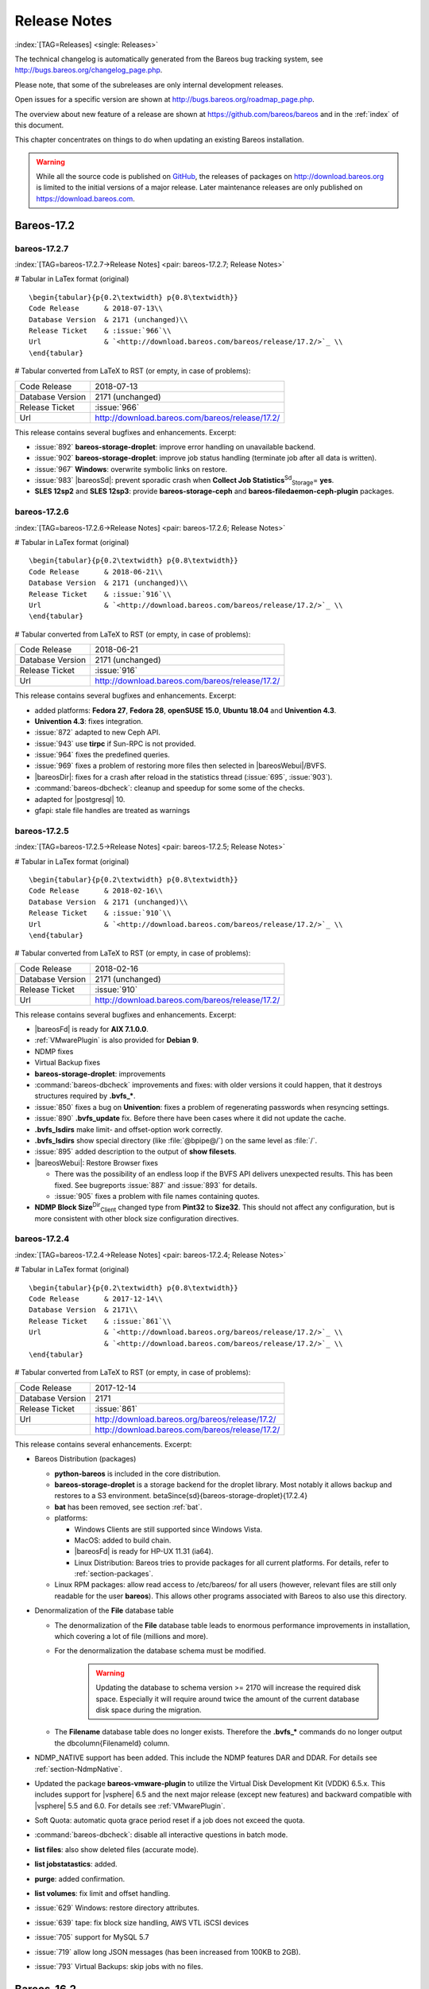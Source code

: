 .. ATTENTION do not edit this file manually.
   It was automatically converted from the corresponding .tex file

.. _releasenotes:

Release Notes
=============

:index:`[TAG=Releases] <single: Releases>`

The technical changelog is automatically generated from the Bareos bug tracking system, see http://bugs.bareos.org/changelog_page.php.

Please note, that some of the subreleases are only internal development releases.

Open issues for a specific version are shown at http://bugs.bareos.org/roadmap_page.php.

The overview about new feature of a release are shown at https://github.com/bareos/bareos and in the :ref:`index` of this document.

This chapter concentrates on things to do when updating an existing Bareos installation.



.. warning::
   While all the source code is published on `GitHub <https://github.com/bareos/bareos>`_, the releases of packages on `<http://download.bareos.org>`_ is limited to the initial versions of a major release. Later maintenance releases are only published on `<https://download.bareos.com>`_.

Bareos-17.2
-----------

bareos-17.2.7
~~~~~~~~~~~~~

:index:`[TAG=bareos-17.2.7->Release Notes] <pair: bareos-17.2.7; Release Notes>`

# Tabular in LaTex format (original)

::

   \begin{tabular}{p{0.2\textwidth} p{0.8\textwidth}}
   Code Release      & 2018-07-13\\
   Database Version  & 2171 (unchanged)\\
   Release Ticket    & :issue:`966`\\
   Url               & `<http://download.bareos.com/bareos/release/17.2/>`_ \\
   \end{tabular}

# Tabular converted from LaTeX to RST (or empty, in case of problems):

================ ===============================================
Code Release     2018-07-13
Database Version 2171 (unchanged)
Release Ticket   :issue:`966`
Url              `<http://download.bareos.com/bareos/release/17.2/>`_
================ ===============================================

This release contains several bugfixes and enhancements. Excerpt:

-  :issue:`892` **bareos-storage-droplet**: improve error handling on unavailable backend.

-  :issue:`902` **bareos-storage-droplet**: improve job status handling (terminate job after all data is written).

-  :issue:`967` :strong:`Windows`: overwrite symbolic links on restore.

-  :issue:`983` |bareosSd|: prevent sporadic crash when **Collect Job Statistics**:sup:`Sd`:sub:`Storage`\ = **yes**.

-  :strong:`SLES 12sp2` and :strong:`SLES 12sp3`: provide **bareos-storage-ceph** and **bareos-filedaemon-ceph-plugin** packages.

bareos-17.2.6
~~~~~~~~~~~~~

:index:`[TAG=bareos-17.2.6->Release Notes] <pair: bareos-17.2.6; Release Notes>`

# Tabular in LaTex format (original)

::

   \begin{tabular}{p{0.2\textwidth} p{0.8\textwidth}}
   Code Release      & 2018-06-21\\
   Database Version  & 2171 (unchanged)\\
   Release Ticket    & :issue:`916`\\
   Url               & `<http://download.bareos.com/bareos/release/17.2/>`_ \\
   \end{tabular}

# Tabular converted from LaTeX to RST (or empty, in case of problems):

================ ===============================================
Code Release     2018-06-21
Database Version 2171 (unchanged)
Release Ticket   :issue:`916`
Url              `<http://download.bareos.com/bareos/release/17.2/>`_
================ ===============================================

This release contains several bugfixes and enhancements. Excerpt:

-  added platforms: :strong:`Fedora 27`, :strong:`Fedora 28`, :strong:`openSUSE 15.0`, :strong:`Ubuntu 18.04` and :strong:`Univention 4.3`.

-  :strong:`Univention 4.3`: fixes integration.

-  :issue:`872` adapted to new Ceph API.

-  :issue:`943` use **tirpc** if Sun-RPC is not provided.

-  :issue:`964` fixes the predefined queries.

-  :issue:`969` fixes a problem of restoring more files then selected in |bareosWebui|/BVFS.

-  |bareosDir|: fixes for a crash after reload in the statistics thread (:issue:`695`, :issue:`903`).

-  :command:`bareos-dbcheck`: cleanup and speedup for some some of the checks.

-  adapted for |postgresql| 10.

-  gfapi: stale file handles are treated as warnings

bareos-17.2.5
~~~~~~~~~~~~~

:index:`[TAG=bareos-17.2.5->Release Notes] <pair: bareos-17.2.5; Release Notes>`

# Tabular in LaTex format (original)

::

   \begin{tabular}{p{0.2\textwidth} p{0.8\textwidth}}
   Code Release      & 2018-02-16\\
   Database Version  & 2171 (unchanged)\\
   Release Ticket    & :issue:`910`\\
   Url               & `<http://download.bareos.com/bareos/release/17.2/>`_ \\
   \end{tabular}

# Tabular converted from LaTeX to RST (or empty, in case of problems):

================ ===============================================
Code Release     2018-02-16
Database Version 2171 (unchanged)
Release Ticket   :issue:`910`
Url              `<http://download.bareos.com/bareos/release/17.2/>`_
================ ===============================================

This release contains several bugfixes and enhancements. Excerpt:

-  |bareosFd| is ready for :strong:`AIX 7.1.0.0`.

-  :ref:`VMwarePlugin` is also provided for :strong:`Debian 9`.

-  NDMP fixes

-  Virtual Backup fixes

-  **bareos-storage-droplet**: improvements

-  :command:`bareos-dbcheck` improvements and fixes: with older versions it could happen, that it destroys structures required by :strong:`.bvfs_*`.

-  :issue:`850` fixes a bug on :strong:`Univention`: fixes a problem of regenerating passwords when resyncing settings.

-  :issue:`890` :strong:`.bvfs_update` fix. Before there have been cases where it did not update the cache.

-  :strong:`.bvfs_lsdirs` make limit- and offset-option work correctly.

-  :strong:`.bvfs_lsdirs` show special directory (like :file:`@bpipe@/`) on the same level as :file:`/`.

-  :issue:`895` added description to the output of :strong:`show filesets`.

-  |bareosWebui|: Restore Browser fixes

   -  There was the possibility of an endless loop if the BVFS API delivers unexpected results. This has been fixed. See bugreports :issue:`887` and :issue:`893` for details.

   -  :issue:`905` fixes a problem with file names containing quotes.

-  **NDMP Block Size**:sup:`Dir`:sub:`Client`\  changed type from :strong:`Pint32` to :strong:`Size32`. This should not affect any configuration, but is more consistent with other block size configuration directives.

bareos-17.2.4
~~~~~~~~~~~~~

:index:`[TAG=bareos-17.2.4->Release Notes] <pair: bareos-17.2.4; Release Notes>`

# Tabular in LaTex format (original)

::

   \begin{tabular}{p{0.2\textwidth} p{0.8\textwidth}}
   Code Release      & 2017-12-14\\
   Database Version  & 2171\\
   Release Ticket    & :issue:`861`\\
   Url               & `<http://download.bareos.org/bareos/release/17.2/>`_ \\
                     & `<http://download.bareos.com/bareos/release/17.2/>`_ \\
   \end{tabular}

# Tabular converted from LaTeX to RST (or empty, in case of problems):

================ ===============================================
Code Release     2017-12-14
Database Version 2171
Release Ticket   :issue:`861`
Url              `<http://download.bareos.org/bareos/release/17.2/>`_
\                `<http://download.bareos.com/bareos/release/17.2/>`_
================ ===============================================

This release contains several enhancements. Excerpt:

-  Bareos Distribution (packages)

   -  **python-bareos** is included in the core distribution.

   -  **bareos-storage-droplet** is a storage backend for the droplet library. Most notably it allows backup and restores to a S3 environment. \betaSince{sd}{bareos-storage-droplet}{17.2.4}

   -  **bat** has been removed, see section :ref:`bat`.

   -  platforms:

      -  Windows Clients are still supported since Windows Vista.

      -  MacOS: added to build chain.

      -  |bareosFd| is ready for HP-UX 11.31 (ia64).

      -  Linux Distribution: Bareos tries to provide packages for all current platforms. For details, refer to :ref:`section-packages`.

   -  Linux RPM packages: allow read access to /etc/bareos/ for all users (however, relevant files are still only readable for the user **bareos**). This allows other programs associated with Bareos to also use this directory.

-  Denormalization of the **File** database table

   -  The denormalization of the **File** database table leads to enormous performance improvements in installation, which covering a lot of file (millions and more).

   -  For the denormalization the database schema must be modified. 

                   .. warning::
                      Updating the database to schema version >= 2170 will increase the required disk space.
                      Especially it will require around twice the amount of the current database disk space during the migration.

   -  The **Filename** database table does no longer exists. Therefore the :strong:`.bvfs_*` commands do no longer output the \dbcolumn{FilenameId} column.

-  NDMP_NATIVE support has been added. This include the NDMP features DAR and DDAR. For details see :ref:`section-NdmpNative`.

-  Updated the package **bareos-vmware-plugin** to utilize the Virtual Disk Development Kit (VDDK) 6.5.x. This includes support for |vsphere| 6.5 and the next major release (except new features) and backward compatible with |vsphere| 5.5 and 6.0. For details see :ref:`VMwarePlugin`.

-  Soft Quota: automatic quota grace period reset if a job does not exceed the quota.

-  :command:`bareos-dbcheck`: disable all interactive questions in batch mode.

-  :strong:`list files`: also show deleted files (accurate mode).

-  :strong:`list jobstatastics`: added.

-  :strong:`purge`: added confirmation.

-  :strong:`list volumes`: fix limit and offset handling.

-  :issue:`629` Windows: restore directory attributes.

-  :issue:`639` tape: fix block size handling, AWS VTL iSCSI devices

-  :issue:`705` support for MySQL 5.7

-  :issue:`719` allow long JSON messages (has been increased from 100KB to 2GB).

-  :issue:`793` Virtual Backups: skip jobs with no files.

Bareos-16.2
-----------

bareos-16.2.8
~~~~~~~~~~~~~

:index:`[TAG=bareos-16.2.8->Release Notes] <pair: bareos-16.2.8; Release Notes>`

# Tabular in LaTex format (original)

::

   \begin{tabular}{p{0.2\textwidth} p{0.8\textwidth}}
   Code Release      & 2018-07-06\\
   Database Version  & 2004 (unchanged)\\
   Release Ticket    & :issue:`863`\\
   Url               & `<http://download.bareos.com/bareos/release/16.2/>`_ \\
   \end{tabular}

# Tabular converted from LaTeX to RST (or empty, in case of problems):

================ ===============================================
Code Release     2018-07-06
Database Version 2004 (unchanged)
Release Ticket   :issue:`863`
Url              `<http://download.bareos.com/bareos/release/16.2/>`_
================ ===============================================

This release contains several bugfixes and enhancements. Excerpt:

-  gfapi-fd Plugin

   -  Allow to use non-accurate backups with glusterfind

   -  Fix backups with empty glusterfind filelist.

   -  Explicitly close glfs fd on IO-open

   -  Don’t reinitialize the connection to gluster

   -  Fix parsing of missing basedir argument

   -  Handle non-fatal Gluster problems properly

-  Reset JobStatus to previous JobStatus in status SD and FD loops to fix status all output

-  Backport ceph: ported cephfs-fd and :command:`cephfs_device` to new api

-  :issue:`967` Windows: Symbolic links are now replaceable during restore

bareos-16.2.7
~~~~~~~~~~~~~

:index:`[TAG=bareos-16.2.7->Release Notes] <pair: bareos-16.2.7; Release Notes>`

# Tabular in LaTex format (original)

::

   \begin{tabular}{p{0.2\textwidth} p{0.8\textwidth}}
   Code Release      & 2017-10-09\\
   Database Version  & 2004 (unchanged)\\
   Release Ticket    & :issue:`836`\\
   Url               & `<http://download.bareos.com/bareos/release/16.2/>`_ \\
   \end{tabular}

# Tabular converted from LaTeX to RST (or empty, in case of problems):

================ ===============================================
Code Release     2017-10-09
Database Version 2004 (unchanged)
Release Ticket   :issue:`836`
Url              `<http://download.bareos.com/bareos/release/16.2/>`_
================ ===============================================

This release contains several bugfixes and enhancements. Excerpt:

-  Fixes a Director crash, when enabling debugging output

-  :strong:`.bvfs_lsdirs`: improve performance, especially when having a large number of directories

   -  To optimize the performance of the SQL query used by :strong:`.bvfs_lsdirs`, it is important to have the following indexes:

   -  PostgreSQL

      -  

         \sqlcommand{CREATE INDEX file_jpfnidpart_idx ON File(PathId,JobId,FilenameId) WHERE FileIndex = 0;}

      -  | If the index \sqlcommand{file_jfnidpart_idx} mentioned in 16.2.6 release notes exist, drop it:
         | \sqlcommand{DROP INDEX file_jfnidpart_idx;}

   -  MySQL/MariaDB

      -  

         \sqlcommand{CREATE INDEX PathId_JobId_FileNameId_FileIndex ON File(PathId,JobId,FilenameId,FileIndex);}

      -  | If the index \sqlcommand{PathId_JobId_FileIndex_FileNameId} mentioned in 16.2.6 release notes exist, drop it:
         | \sqlcommand{DROP INDEX PathId_JobId_FileIndex_FileNameId ON File;}

-  Utilize OpenSSL >= 1.1 if available

-  Windows: fixes silent upgrade (:command:`winbareos-*.exe /S`)

-  Windows: restore attributes also on directories (not only on files)

-  Fixes problem with SHA1 signature when compiled without OpenSSL (not relevant for bareos.org/bareos.com packages)

-  Packages for openSUSE Leap 42.3 and Fedora 26 have been added.

-  Packages for AIX and current HP-UX 11.31

bareos-16.2.6
~~~~~~~~~~~~~

:index:`[TAG=bareos-16.2.6->Release Notes] <pair: bareos-16.2.6; Release Notes>`

# Tabular in LaTex format (original)

::

   \begin{tabular}{p{0.2\textwidth} p{0.8\textwidth}}
   Code Release      & 2017-06-22\\
   Database Version  & 2004 (unchanged)\\
   Release Ticket    & :issue:`794`\\
   Url               & `<http://download.bareos.com/bareos/release/16.2/>`_ \\
   \end{tabular}

# Tabular converted from LaTeX to RST (or empty, in case of problems):

================ ===============================================
Code Release     2017-06-22
Database Version 2004 (unchanged)
Release Ticket   :issue:`794`
Url              `<http://download.bareos.com/bareos/release/16.2/>`_
================ ===============================================

This release contains several bugfixes and enhancements. Excerpt:

-  Prevent from director crash when using incorrect paramaters of :strong:`.bvfs_*` commands.

-  Director now closes all configuration files when reloading failed.

-  Storage daemon now closes the network connection when MaximumConcurrentJobs reached.

-  New directive :strong:`LanAddress` was added to the Client and Storage Resources of the director to facilitate a network topology where client and storage are situated inside of a LAN, but the Director is outside of that LAN. See :ref:`LanAddress` for details.

-  A Problem in the storage abstraction layer was fixed where the director picked the wrong storage daemon when multiple storages/storage daemons were used.

-  The device spool size calculation when using secure erase was fixed.

-  :strong:`.bvfs_lsdirs` no longer shows empty directories from accurate jobs.

   -  

      

.. warning::
   This decreases performance if your environment has a large numbers of directories. Creating an index improves the performance.

   -  

      |postgresql|

      -  | When using PostgreSQL, creating the following partial improves the performance sufficiently:
         | \sqlcommand{CREATE INDEX file_jfnidpart_idx ON File(JobId, FilenameId) WHERE FileIndex = 0;}

      -  | Run following command to create the partial index:
         | :file:`su - postgres -c 'echo "CREATE INDEX file_jfnidpart_idx ON File(JobId, FilenameId) WHERE FileIndex = 0; ANALYZE File;" | psql bareos'`

   -  

      |mysql|

      -  | When using MySQL or MariaDB, creating the following index improves the performance:
         | \sqlcommand{CREATE INDEX PathId_JobId_FileIndex_FileNameId ON File(PathId,JobId,FileIndex,FilenameId);}

      -  | Run following command to create the index:
         | :file:`echo "CREATE INDEX PathId_JobId_FileIndex_FileNameId ON File(PathId,JobId,FileIndex,FilenameId);" | mysql -u root bareos`

      -  However, with larger amounts of directories and/or involved jobs, even with this index the performance of :strong:`.bvfs_lsdirs` may still be insufficient. We are working on optimizing the SQL query for MySQL/MariaDB to solve this problem.

-  Packages for Univention UCS 4.2 have been added.

-  Packages for Debian 9 (Stretch) have been added.

-  WebUI: The post install script of the bareos-webui RPM package for RHEL/CentOS was fixed, it no longer tries to run a2enmod which does not exist on RHEL/CentOS.

-  WebUI: The login form no longer allows redirects to arbitrary URLs

-  WebUI: The used ZendFramework components were updated from version 2.4.10 to 2.4.11.

-  WebUI: jQuery was updated from version 1.12.4 to version 3.2.0., some outdated browsers like Internet Explorer 6-8, Opera 12.1x or Safari 5.1+ will no longer be supported, see `jQuery Browser Support <http://jquery.com/browser-support/>`_ for details.

bareos-16.2.5
~~~~~~~~~~~~~

:index:`[TAG=bareos-16.2.5->Release Notes] <pair: bareos-16.2.5; Release Notes>`

# Tabular in LaTex format (original)

::

   \begin{tabular}{p{0.2\textwidth} p{0.8\textwidth}}
   Code Release      & 2017-03-03\\
   Database Version  & 2004 (unchanged)\\
   Release Ticket    & :issue:`734`\\
   Url               & `<http://download.bareos.com/bareos/release/16.2/>`_ \\
   \end{tabular}

# Tabular converted from LaTeX to RST (or empty, in case of problems):

================ ===============================================
Code Release     2017-03-03
Database Version 2004 (unchanged)
Release Ticket   :issue:`734`
Url              `<http://download.bareos.com/bareos/release/16.2/>`_
================ ===============================================

This release contains several bugfixes and enhancements. Excerpt:

-  NDMP: critical bugfix when restoring large files.

-  truncate command allows to free space on disk storages (replaces an purged volume by an empty volume).

-  Some fixes were added regarding director crashes, Windows backups (VSS), soft-quota reset and API (bvfs) problems.

-  WebUI: handle file names containing special characters, hostnames starting with numbers and long logfiles.

-  WebUI: adds translations for Chinese, Italian and Spanish.

bareos-16.2.4
~~~~~~~~~~~~~

:index:`[TAG=bareos-16.2.4->Release Notes] <pair: bareos-16.2.4; Release Notes>`

# Tabular in LaTex format (original)

::

   \begin{tabular}{p{0.2\textwidth} p{0.8\textwidth}}
   Code Release      & 2016-10-28\\
   Database Version  & 2004 (unchanged)\\
   Release Ticket    & :issue:`698`\\
   Url               & `<http://download.bareos.org/bareos/release/16.2/>`_ \\
                     & `<http://download.bareos.com/bareos/release/16.2/>`_ \\
   \end{tabular}

# Tabular converted from LaTeX to RST (or empty, in case of problems):

================ ===============================================
Code Release     2016-10-28
Database Version 2004 (unchanged)
Release Ticket   :issue:`698`
Url              `<http://download.bareos.org/bareos/release/16.2/>`_
\                `<http://download.bareos.com/bareos/release/16.2/>`_
================ ===============================================

First stable release of the Bareos 16.2 branch.

-  Configuration

   -  Bareos packages contain the default configuration in :ref:`section-ConfigurationSubdirectories`. Please read :ref:`section-UpdateToConfigurationSubdirectories` before updating (make a copy of your configuration directories for your |bareosDir| and |bareosSd| before updating). Note: as the old configuration files are still supported, in most cases no changes are required.

   -  The default configuration does no longer name the :sup:`Dir`\ :strong:`Director` and :sup:`Sd`\ :strong:`Storage` resources after the systems hostname (:file:`$HOSTNAME-dir` resp. :file:`$HOSTNAME-sd`) but use **bareos-dir**:sup:`Dir`:sub:`Director`  resp. **bareos-sd**:sup:`Sd`:sub:`Storage`  as defaults. The prior solution had the disadvantage, that :file:`$HOSTNAME-dir` has also been set on |bareosFd| not running on the
      |bareosDir|, which almost ever did require changing this setting. Also the new approach aligns better with :ref:`section-ConfigurationSubdirectories`.

   -  Due to limitation of the build system, the default resource **Linux All**:sup:`Dir`:sub:`FileSet`  have been renamed to **LinuxAll**:sup:`Dir`:sub:`FileSet`  (no space between Linux and All).

   -  The configuration of the **bareos-traymonitor** has also been split into resource files. Additional, these resource files are now packaged in other packages:

      -  :file:`CONFIGDIR/tray-monitor.d/monitor/bareos-mon.conf`: **bareos-traymonitor**

      -  :file:`CONFIGDIR/tray-monitor.d/client/FileDaemon-local.conf`: **bareos-filedaemon**

      -  :file:`CONFIGDIR/tray-monitor.d/storage/StorageDaemon-local.conf`: **bareos-storage**

      -  :file:`CONFIGDIR/tray-monitor.d/director/Director-local.conf`: :file:`bareos-director`

      This way, the **bareos-traymonitor** will be configured automatically for the installed components.

-  Strict ACL handling

   -  Bareos Console :strong:`Acl`s do no longer automatically matches substrings (to avoid that e.g. **Pool ACL**:sup:`Dir`:sub:`Console`\ = **Full** also matches **VirtualFull**:sup:`Dir`:sub:`pool`\ ). To configure the ACL to work as before, **Pool ACL**:sup:`Dir`:sub:`Console`\ = **.*Full.*** must be set. Unfortunately the |bareosWebui| 15.2 **webui**:sup:`Dir`:sub:`Profile`  did use
      **Command ACL**:sup:`Dir`:sub:`Console`\ = **.bvfs***, which is also no longer works as intended. Moreover, to use all of |bareosWebui| 16.2 features, some additional commands must be permitted, so best use the new **webui-admin**:sup:`Dir`:sub:`Profile` .

-  

   |bareosWebui|

   -  Updating from Bareos 15.2: Adapt **webui**:sup:`Dir`:sub:`Profile`  (from bareos 15.2) to allow all commands of **webui-admin**:sup:`Dir`:sub:`Profile`  (**Command ACL**:sup:`Dir`:sub:`Console`\ ). Alternately modify all :sup:`Dir`\ :strong:`Console`s currently using **webui**:sup:`Dir`:sub:`Profile`  to use **webui-admin**:sup:`Dir`:sub:`Profile`  instead.

   -  While RHEL 6 and CentOS 6 are still platforms supported by Bareos, the package **bareos-webui** is not available for these platforms, as the required ZendFramework 2.4 do require PHP >= 5.3.17 (5.3.23). However, it is possible to use **bareos-webui** 15.2 against **bareos-director** 16.2. Also here, the profile must be adapted.

Bareos-15.2
-----------

bareos-15.2.4
~~~~~~~~~~~~~

:index:`[TAG=bareos-15.2.4->Release Notes] <pair: bareos-15.2.4; Release Notes>`

# Tabular in LaTex format (original)

::

   \begin{tabular}{p{0.2\textwidth} p{0.8\textwidth}}
   Code Release      & 2016-06-10\\
   Database Version  & 2004 (unchanged)\\
   Release Ticket    & :issue:`641` \\
   Url               & `<http://download.bareos.com/bareos/release/15.2/>`_ \\
   \end{tabular}

# Tabular converted from LaTeX to RST (or empty, in case of problems):

================ ===============================================
Code Release     2016-06-10
Database Version 2004 (unchanged)
Release Ticket   :issue:`641`
Url              `<http://download.bareos.com/bareos/release/15.2/>`_
================ ===============================================

For upgrading from 14.2, please see release notes for 15.2.1.

This release contains several bugfixes and enhancements. Excerpt:

-  Automatic mount of disks by SD

-  NDMP performance enhancements

-  Windows: sparse file restore

-  Director memory leak caused by frequent bconsole calls

bareos-15.2.3
~~~~~~~~~~~~~

:index:`[TAG=bareos-15.2.3->Release Notes] <pair: bareos-15.2.3; Release Notes>`

# Tabular in LaTex format (original)

::

   \begin{tabular}{p{0.2\textwidth} p{0.8\textwidth}}
   Code Release      & 2016-03-11\\
   Database Version  & 2004 (unchanged)\\
   Release Ticket    & :issue:`625` \\
   Url               & `<http://download.bareos.com/bareos/release/15.2/>`_ \\
   \end{tabular}

# Tabular converted from LaTeX to RST (or empty, in case of problems):

================ ===============================================
Code Release     2016-03-11
Database Version 2004 (unchanged)
Release Ticket   :issue:`625`
Url              `<http://download.bareos.com/bareos/release/15.2/>`_
================ ===============================================

For upgrading from 14.2, please see releasenotes for 15.2.1.

This release contains several bugfixes and enhancements. Excerpt:

-  VMWare plugin can now restore to VMDK file

-  Ceph support for SLES12 included

-  Multiple gfapi and ceph enhancements

-  NDMP enhancements and bugfixes

-  Windows: multiple VSS Jobs can now run concurrently in one FD, installer fixes

-  bpipe: fix stderr/stdout problems

-  reload command enhancements (limitations eliminated)

-  label barcodes now can run without interaction

bareos-15.2.2
~~~~~~~~~~~~~

:index:`[TAG=bareos-15.2.2->Release Notes] <pair: bareos-15.2.2; Release Notes>`

# Tabular in LaTex format (original)

::

   \begin{tabular}{p{0.2\textwidth} p{0.8\textwidth}}
   Code Release      & 2015-11-19\\
   Database Version  & 2004\\
                     & Database update required (if coming from bareos-14.2). See the :ref:`bareos-update` section.\\
   Release Ticket    & :issue:`554` \\
   Url               & `<http://download.bareos.org/bareos/release/15.2/>`_ \\
                     & `<http://download.bareos.com/bareos/release/15.2/>`_ \\
   \end{tabular}

# Tabular converted from LaTeX to RST (or empty, in case of problems):

================ ============================================================================================================
Code Release     2015-11-19
Database Version 2004
\                Database update required (if coming from bareos-14.2). See the :ref:`bareos-update` section.
Release Ticket   :issue:`554`
Url              `<http://download.bareos.org/bareos/release/15.2/>`_
\                `<http://download.bareos.com/bareos/release/15.2/>`_
================ ============================================================================================================

First stable release of the Bareos 15.2 branch.

When coming from bareos-14.2.x, the following things have changed (same as in bareos-15.2.1):

-  The default setting for the Bacula Compatbile mode in **Compatible**:sup:`Fd`:sub:`Client`\  and **Compatible**:sup:`Sd`:sub:`Storage`\  have been changed from :strong:`yes` to :strong:`no`.

-  The configuration syntax for Storage Daemon Cloud Backends Ceph and GlusterFS have changed. Before bareos-15.2, options have been configured as part of the **Archive Device**:sup:`Sd`:sub:`Device`\  directive, while now the Archive Device contains only information text and options are defined via the **Device Options**:sup:`Sd`:sub:`Device`\  directive. See examples in **Device Options**:sup:`Sd`:sub:`Device`\ .

*bareos-15.2.1 (unstable)*
~~~~~~~~~~~~~~~~~~~~~~~~~~

# Tabular in LaTex format (original)

::

   \begin{tabular}{p{0.2\textwidth} p{0.8\textwidth}}
   Code Release      & 2015-09-16\\
   Database Version  & 2004\\
                     & Database update required, see the :ref:`bareos-update` section.\\
   Release Ticket    & :issue:`501` \\
   Url               & `<http://download.bareos.org/bareos/release/15.2/>`_ \\
   \end{tabular}

# Tabular converted from LaTeX to RST (or empty, in case of problems):

================ ===============================================================================
Code Release     2015-09-16
Database Version 2004
\                Database update required, see the :ref:`bareos-update` section.
Release Ticket   :issue:`501`
Url              `<http://download.bareos.org/bareos/release/15.2/>`_
================ ===============================================================================

Beta release.

-  The default setting for the Bacula Compatbile mode in **Compatible**:sup:`Fd`:sub:`Client`\  and **Compatible**:sup:`Sd`:sub:`Storage`\  have been changed from :strong:`yes` to :strong:`no`.

-  The configuration syntax for Storage Daemon Cloud Backends Ceph and GlusterFS have changed. Before bareos-15.2, options have been configured as part of the **Archive Device**:sup:`Sd`:sub:`Device`\  directive, while now the Archive Device contains only information text and options are defined via the **Device Options**:sup:`Sd`:sub:`Device`\  directive. See examples in **Device Options**:sup:`Sd`:sub:`Device`\ .

Bareos-14.2
-----------

It is known, that :command:`drop_database` scripts will not longer work on PostgreSQL < 8.4. However, as :command:`drop_database` scripts are very seldom needed, package dependencies do not yet enforce PostgreSQL >= 8.4. We plan to ensure this in future version of Bareos.

bareos-14.2.7
~~~~~~~~~~~~~

:index:`[TAG=bareos-14.2.7->Release Notes] <pair: bareos-14.2.7; Release Notes>`

# Tabular in LaTex format (original)

::

   \begin{tabular}{p{0.2\textwidth} p{0.8\textwidth}}
   Code Release      & 2016-07-11\\
   Database Version  & 2003 (unchanged)\\
   Release Ticket    & :issue:`584` \\
   Url               & `<http://download.bareos.com/bareos/release/14.2/>`_ \\
   \end{tabular}

# Tabular converted from LaTeX to RST (or empty, in case of problems):

================ ===============================================
Code Release     2016-07-11
Database Version 2003 (unchanged)
Release Ticket   :issue:`584`
Url              `<http://download.bareos.com/bareos/release/14.2/>`_
================ ===============================================

This release contains several bugfixes. Excerpt:

-  bareos-dir

   -  | Fixes pretty printing of Fileset options block
      | :issue:`591`: config pretty-printer does not print filesets correctly

   -  | run command: fixes changing the pool when changing the backup level in interactive mode
      | :issue:`633`: Interactive run doesn’t update pool on level change

   -  | Ignore the Fileset option DriveType on non Windows systems
      | :issue:`644`: Setting DriveType causes empty backups on Linux

   -  | Suppress already queued jobs for disabled schedules
      | :issue:`659`: Suppress already queued jobs for disabled schedules

-  NDMP

   -  | Fixes cancel of NDMP jobs
      | :issue:`604`: Cancel a NDMP Job causes the sd to crash

-  bpipe-fd plugin

   -  | Only take stdout into account, ignore stderr (like earlier versions)
      | :issue:`632`: fd-bpipe plugin merges stderr with stdout, which can result in corrupted backups

-  win32

   -  | Fix symlink and junction support
      | :issue:`575`: charset problem in symlinks/junctions windows restore
      | :issue:`615`: symlinks/junctions wrong target path on restore (wide chars)

   -  | Fixes quoting for bmail.exe in bareos-dir.conf
      | :issue:`581`: Installer is setting up a wrong path to bmail.exe without quotes / bmail not called

   -  | Fix crash on restore of sparse files
      | :issue:`640`: File daemon crashed after restoring sparse file on windows

-  win32 mssql plugin

   -  | Allow connecting to non default instance
      | :issue:`383`: mssqldvi problem with connection to mssql not default instance

   -  | Fix backup/restore of incremental backups
      | :issue:`588`: Incremental MSSQL backup fails when database name contains spaces

bareos-14.2.6
~~~~~~~~~~~~~

:index:`[TAG=bareos-14.2.6->Release Notes] <pair: bareos-14.2.6; Release Notes>`

# Tabular in LaTex format (original)

::

   \begin{tabular}{p{0.2\textwidth} p{0.8\textwidth}}
   Code Release      & 2015-12-03\\
   Database Version  & 2003 (unchanged)\\
   Release Ticket    & :issue:`474` \\
   Url               & `<http://download.bareos.com/bareos/release/14.2/>`_ \\
   \end{tabular}

# Tabular converted from LaTeX to RST (or empty, in case of problems):

================ ===============================================
Code Release     2015-12-03
Database Version 2003 (unchanged)
Release Ticket   :issue:`474`
Url              `<http://download.bareos.com/bareos/release/14.2/>`_
================ ===============================================

This release contains several bugfixes.

bareos-14.2.5
~~~~~~~~~~~~~

:index:`[TAG=bareos-14.2.5->Release Notes] <pair: bareos-14.2.5; Release Notes>`

# Tabular in LaTex format (original)

::

   \begin{tabular}{p{0.2\textwidth} p{0.8\textwidth}}
   Code Release      & 2015-06-01\\
   Database Version  & 2003 (unchanged)\\
   Release Ticket    & :issue:`447` \\
   Url               & `<http://download.bareos.com/bareos/release/14.2/>`_ \\
   \end{tabular}

# Tabular converted from LaTeX to RST (or empty, in case of problems):

================ ===============================================
Code Release     2015-06-01
Database Version 2003 (unchanged)
Release Ticket   :issue:`447`
Url              `<http://download.bareos.com/bareos/release/14.2/>`_
================ ===============================================

This release contains several bugfixes and added the platforms :strong:`Debian 8` and :strong:`Fedora 21`.

bareos-14.2.4
~~~~~~~~~~~~~

:index:`[TAG=bareos-14.2.4->Release Notes] <pair: bareos-14.2.4; Release Notes>`

# Tabular in LaTex format (original)

::

   \begin{tabular}{p{0.2\textwidth} p{0.8\textwidth}}
   Code Release      & 2015-03-23 \\
   Database Version  & 2003 (unchanged)\\
   Release Ticket    & :issue:`420` \\
   Url               & `<http://download.bareos.com/bareos/release/14.2/>`_ \\
   \end{tabular}

# Tabular converted from LaTeX to RST (or empty, in case of problems):

================ ===============================================
Code Release     2015-03-23
Database Version 2003 (unchanged)
Release Ticket   :issue:`420`
Url              `<http://download.bareos.com/bareos/release/14.2/>`_
================ ===============================================

This release contains several bugfixes, including one major bugfix (:issue:`437`), relevant for those of you using backup to disk with autolabeling enabled.

It can lead to loss of a 64k block of data when all of this conditions apply:

-  backups are written to disk (tape backups are not affected)

-  autolabelling is enabled

-  a backup spans over multiple volumes

-  the additional volumes are newly created and labeled during the backup

If existing volumes are used for backups spanning over multiple volumes, the problem does not occur.

We recommend to update to the latest packages as soon as possible.

If an update is not possible immediately, autolabeling should be disabled and volumes should be labelled manually until the update can be installed.

If you are affected by the 64k bug, we recommend that you schedule a full backup after fixing the problem in order to get a proper full backup of all files.

bareos-14.2.3
~~~~~~~~~~~~~

:index:`[TAG=bareos-14.2.3->Release Notes] <pair: bareos-14.2.3; Release Notes>`

# Tabular in LaTex format (original)

::

   \begin{tabular}{p{0.2\textwidth} p{0.8\textwidth}}
   Code Release      & 2015-02-02 \\
   Database Version  & 2003 (unchanged)\\
   Release Ticket    & :issue:`393`\\
   Url               & `<http://download.bareos.com/bareos/release/14.2/>`_ \\
   \end{tabular}

# Tabular converted from LaTeX to RST (or empty, in case of problems):

================ ===============================================
Code Release     2015-02-02
Database Version 2003 (unchanged)
Release Ticket   :issue:`393`
Url              `<http://download.bareos.com/bareos/release/14.2/>`_
================ ===============================================

bareos-14.2.2
~~~~~~~~~~~~~

:index:`[TAG=bareos-14.2.2->Release Notes] <pair: bareos-14.2.2; Release Notes>`

# Tabular in LaTex format (original)

::

   \begin{tabular}{p{0.2\textwidth} p{0.8\textwidth}}
   Code Release      & 2014-12-12 \\
   Database Version  & 2003 (unchanged)\\
                     & Database update required if updating from version < 14.2.\\
                     & See the :ref:`bareos-update` section for details.\\
   Url               & `<http://download.bareos.org/bareos/release/14.2/>`_ \\
                     & `<http://download.bareos.com/bareos/release/14.2/>`_ \\
   \end{tabular}

# Tabular converted from LaTeX to RST (or empty, in case of problems):

================ =================================================================
Code Release     2014-12-12
Database Version 2003 (unchanged)
\                Database update required if updating from version < 14.2.
\                See the :ref:`bareos-update` section for details.
Url              `<http://download.bareos.org/bareos/release/14.2/>`_
\                `<http://download.bareos.com/bareos/release/14.2/>`_
================ =================================================================

First stable release of the Bareos 14.2 branch.

*bareos-14.2.1 (unstable)*
~~~~~~~~~~~~~~~~~~~~~~~~~~

# Tabular in LaTex format (original)

::

   \begin{tabular}{p{0.2\textwidth} p{0.8\textwidth}}
   Code Release & 2014-09-22 \\
   Database Version  & 2003\\
                     & Database update required, see the :ref:`bareos-update` section.\\
   Url               & `<http://download.bareos.org/bareos/release/14.2/>`_ \\
   \end{tabular}

# Tabular converted from LaTeX to RST (or empty, in case of problems):

================ ===============================================================================
Code Release     2014-09-22
Database Version 2003
\                Database update required, see the :ref:`bareos-update` section.
Url              `<http://download.bareos.org/bareos/release/14.2/>`_
================ ===============================================================================

Beta release.

Bareos-13.2
-----------

bareos-13.2.5
~~~~~~~~~~~~~

:index:`[TAG=bareos-13.2.5->Release Notes] <pair: bareos-13.2.5; Release Notes>`

# Tabular in LaTex format (original)

::

   \begin{tabular}{p{0.2\textwidth} p{0.8\textwidth}}
   Code Release      & 2015-12-03 \\
   Database Version  & 2002 (unchanged)\\
   Url               & `<http://download.bareos.com/bareos/release/13.2/>`_ \\
   \end{tabular}

# Tabular converted from LaTeX to RST (or empty, in case of problems):

================ ===============================================
Code Release     2015-12-03
Database Version 2002 (unchanged)
Url              `<http://download.bareos.com/bareos/release/13.2/>`_
================ ===============================================

This release contains several bugfixes.

bareos-13.2.4
~~~~~~~~~~~~~

:index:`[TAG=bareos-13.2.4->Release Notes] <pair: bareos-13.2.4; Release Notes>`

# Tabular in LaTex format (original)

::

   \begin{tabular}{p{0.2\textwidth} p{0.8\textwidth}}
   Code Release      & 2014-11-05 \\
   Database Version  & 2002 (unchanged)\\
   Url               & `<http://download.bareos.com/bareos/release/13.2/>`_ \\
   \end{tabular}

# Tabular converted from LaTeX to RST (or empty, in case of problems):

================ ===============================================
Code Release     2014-11-05
Database Version 2002 (unchanged)
Url              `<http://download.bareos.com/bareos/release/13.2/>`_
================ ===============================================

bareos-13.2.3
~~~~~~~~~~~~~

:index:`[TAG=bareos-13.2.3->Release Notes] <pair: bareos-13.2.3; Release Notes>`

# Tabular in LaTex format (original)

::

   \begin{tabular}{p{0.2\textwidth} p{0.8\textwidth}}
   Code Release      & 2014-03-11 \\
   Database Version  & 2002\\
                     & Database update required, see the :ref:`bareos-update` section.\\
   Url               & `<http://download.bareos.com/bareos/release/13.2/>`_ \\
   \end{tabular}

# Tabular converted from LaTeX to RST (or empty, in case of problems):

================ ===============================================================================
Code Release     2014-03-11
Database Version 2002
\                Database update required, see the :ref:`bareos-update` section.
Url              `<http://download.bareos.com/bareos/release/13.2/>`_
================ ===============================================================================

It is known, that :command:`drop_database` scripts will not longer work on PostgreSQL < 8.4. However, as :command:`drop_database` scripts are very seldom needed, package dependencies do not yet enforce PostgreSQL >= 8.4. We plan to ensure this in future version of Bareos.

bareos-13.2.2
~~~~~~~~~~~~~

:index:`[TAG=bareos-13.2.2->Release Notes] <pair: bareos-13.2.2; Release Notes>`

# Tabular in LaTex format (original)

::

   \begin{tabular}{p{0.2\textwidth} p{0.8\textwidth}}
   Code Release      & 2013-11-19 \\
   Database Version  & 2001 (unchanged)\\
   Url               & `<http://download.bareos.org/bareos/release/13.2/>`_ \\
                     & `<http://download.bareos.com/bareos/release/13.2/>`_ \\
   \end{tabular}

# Tabular converted from LaTeX to RST (or empty, in case of problems):

================ ===============================================
Code Release     2013-11-19
Database Version 2001 (unchanged)
Url              `<http://download.bareos.org/bareos/release/13.2/>`_
\                `<http://download.bareos.com/bareos/release/13.2/>`_
================ ===============================================

Bareos-12.4
-----------

bareos-12.4.8
~~~~~~~~~~~~~

:index:`[TAG=bareos-12.4.8->Release Notes] <pair: bareos-12.4.8; Release Notes>`

# Tabular in LaTex format (original)

::

   \begin{tabular}{p{0.2\textwidth} p{0.8\textwidth}}
   Code Release      & 2015-11-18 \\
   Database Version  & 2001 (unchanged)\\
   Url               & `<http://download.bareos.com/bareos/release/12.4/>`_ \\
   \end{tabular}

# Tabular converted from LaTeX to RST (or empty, in case of problems):

================ ===============================================
Code Release     2015-11-18
Database Version 2001 (unchanged)
Url              `<http://download.bareos.com/bareos/release/12.4/>`_
================ ===============================================

This release contains several bugfixes.

bareos-12.4.6
~~~~~~~~~~~~~

:index:`[TAG=bareos-12.4.6->Release Notes] <pair: bareos-12.4.6; Release Notes>`

# Tabular in LaTex format (original)

::

   \begin{tabular}{p{0.2\textwidth} p{0.8\textwidth}}
   Code Release      & 2013-11-19 \\
   Database Version  & 2001 (unchanged)\\
   Url               & `<http://download.bareos.org/bareos/release/12.4/>`_ \\
                     & `<http://download.bareos.com/bareos/release/12.4/>`_ \\
   \end{tabular}

# Tabular converted from LaTeX to RST (or empty, in case of problems):

================ ===============================================
Code Release     2013-11-19
Database Version 2001 (unchanged)
Url              `<http://download.bareos.org/bareos/release/12.4/>`_
\                `<http://download.bareos.com/bareos/release/12.4/>`_
================ ===============================================

bareos-12.4.5
~~~~~~~~~~~~~

:index:`[TAG=bareos-12.4.5->Release Notes] <pair: bareos-12.4.5; Release Notes>`

# Tabular in LaTex format (original)

::

   \begin{tabular}{p{0.2\textwidth} p{0.8\textwidth}}
   Code Release      & 2013-09-10 \\
   Database Version  & 2001 (unchanged)\\
   Url               & `<http://download.bareos.com/bareos/release/12.4/>`_ \\
   \end{tabular}

# Tabular converted from LaTeX to RST (or empty, in case of problems):

================ ===============================================
Code Release     2013-09-10
Database Version 2001 (unchanged)
Url              `<http://download.bareos.com/bareos/release/12.4/>`_
================ ===============================================

bareos-12.4.4
~~~~~~~~~~~~~

:index:`[TAG=bareos-12.4.4->Release Notes] <pair: bareos-12.4.4; Release Notes>`

# Tabular in LaTex format (original)

::

   \begin{tabular}{p{0.2\textwidth} p{0.8\textwidth}}
   Code Release      & 2013-06-17 \\
   Database Version  & 2001 (unchanged)\\
   Url               & `<http://download.bareos.org/bareos/release/12.4/>`_ \\
                     & `<http://download.bareos.com/bareos/release/12.4/>`_ \\
   \end{tabular}

# Tabular converted from LaTeX to RST (or empty, in case of problems):

================ ===============================================
Code Release     2013-06-17
Database Version 2001 (unchanged)
Url              `<http://download.bareos.org/bareos/release/12.4/>`_
\                `<http://download.bareos.com/bareos/release/12.4/>`_
================ ===============================================

bareos-12.4.3
~~~~~~~~~~~~~

:index:`[TAG=bareos-12.4.3->Release Notes] <pair: bareos-12.4.3; Release Notes>`

# Tabular in LaTex format (original)

::

   \begin{tabular}{p{0.2\textwidth} p{0.8\textwidth}}
   Code Release      & 2013-04-15 \\
   Database Version  & 2001 (unchanged)\\
   Url               & `<http://download.bareos.org/bareos/release/12.4/>`_ \\
                     & `<http://download.bareos.com/bareos/release/12.4/>`_ \\
   \end{tabular}

# Tabular converted from LaTeX to RST (or empty, in case of problems):

================ ===============================================
Code Release     2013-04-15
Database Version 2001 (unchanged)
Url              `<http://download.bareos.org/bareos/release/12.4/>`_
\                `<http://download.bareos.com/bareos/release/12.4/>`_
================ ===============================================

bareos-12.4.2
~~~~~~~~~~~~~

:index:`[TAG=bareos-12.4.2->Release Notes] <pair: bareos-12.4.2; Release Notes>`

# Tabular in LaTex format (original)

::

   \begin{tabular}{p{0.2\textwidth} p{0.8\textwidth}}
   Code Release      & 2013-03-03 \\
   Database Version  & 2001 (unchanged)\\
   \end{tabular}

# Tabular converted from LaTeX to RST (or empty, in case of problems):

================ ================
Code Release     2013-03-03
Database Version 2001 (unchanged)
================ ================

bareos-12.4.1
~~~~~~~~~~~~~

:index:`[TAG=bareos-12.4.1->Release Notes] <pair: bareos-12.4.1; Release Notes>`

# Tabular in LaTex format (original)

::

   \begin{tabular}{p{0.2\textwidth} p{0.8\textwidth}}
   Code Release      & 2013-02-06 \\
   Database Version  & 2001 (initial)\\
   \end{tabular}

# Tabular converted from LaTeX to RST (or empty, in case of problems):

================ ==============
Code Release     2013-02-06
Database Version 2001 (initial)
================ ==============

This have been the initial release of Bareos.

Information about migrating from Bacula to Bareos are available at `Howto upgrade from Bacula to Bareos <http://www.bareos.org/en/HOWTO/articles/upgrade_bacula_bareos.html>`_ and in section :ref:`compat-bacula`.

